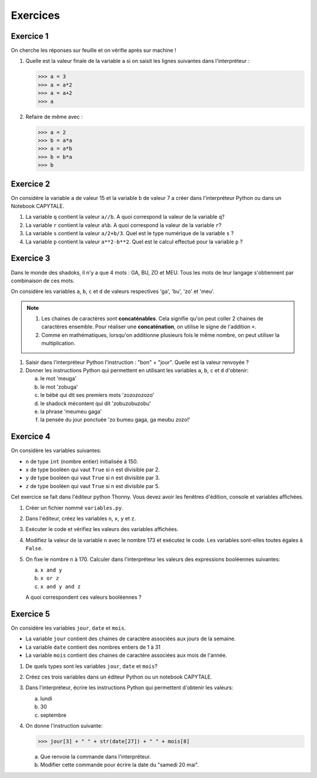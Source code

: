 Exercices
=========

Exercice 1
----------

On cherche les réponses sur feuille et on vérifie après sur machine !

1. Quelle est la valeur finale de la variable ``a`` si on saisit les lignes suivantes dans l'interpréteur :

   >>> a = 3
   >>> a = a*2    
   >>> a = a+2    
   >>> a

2. Refaire de même avec :

   >>> a = 2
   >>> b = a*a
   >>> a = a*b
   >>> b = b*a
   >>> b

Exercice 2
----------

On considère la variable ``a`` de valeur 15 et la variable ``b`` de valeur 7 a créer dans l'interpréteur Python ou dans un Notebook CAPYTALE.

#. La variable ``q`` contient la valeur ``a//b``. A quoi correspond la valeur de la variable ``q``?
#. La variable ``r`` contient la valeur ``a%b``. A quoi correspond la valeur de la variable ``r``?
#. La variable ``s`` contient la valeur ``a/2+b/3``. Quel est le type numérique de la variable ``s`` ?
#. La variable ``p`` contient la valeur ``a**2-b**2``. Quel est le calcul effectué pour la variable ``p`` ?

Exercice 3
----------
Dans le monde des shadoks, il n'y a que 4 mots : GA, BU, ZO et MEU. Tous les mots de leur langage s'obtiennent par combinaison de ces mots.

On considère les variables ``a``, ``b``, ``c`` et ``d`` de valeurs respectives 'ga', 'bu', 'zo' et 'meu'.

.. note::

   #. Les chaines de caractères sont **concaténables**. Cela signifie qu'on peut coller 2 chaines de caractères ensemble. Pour réaliser une **concaténation**, on utilise le signe de l'addition ``+``.
   #. Comme en mathématiques, lorsqu'on additionne plusieurs fois le même nombre, on peut utiliser la multiplication.

#. Saisir dans l'interpréteur Python l'instruction : "bon" + "jour". Quelle est la valeur renvoyée ?
#. Donner les instructions Python qui permettent en utilisant les variables ``a``, ``b``, ``c`` et ``d`` d'obtenir:

   a) le mot 'meuga'
   b) le mot 'zobuga'
   c) le bébé qui dit ses premiers mots 'zozozozozo'
   d) le shadock mécontent qui dit 'zobuzobuzobu'
   e) la phrase 'meumeu gaga'
   f) la pensée du jour ponctuée 'zo bumeu gaga, ga meubu zozo!'

Exercice 4
----------

On considère les variables suivantes:

-  ``n`` de type ``int`` (nombre entier) initialisée à 150.

-  ``x`` de type booléen qui vaut ``True`` si ``n`` est divisible par 2. 
-  ``y`` de type booléen qui vaut ``True`` si ``n`` est divisible par 3. 
-  ``z`` de type booléen qui vaut ``True`` si ``n`` est divisible par 5. 

Cet exercice se fait dans l'éditeur python Thonny. Vous devez avoir les fenêtres d'édition, console et variables affichées.

#. Créer un fichier nommé ``variables.py``.
#. Dans l'éditeur, créez les variables ``n``, ``x``, ``y`` et ``z``.
#. Exécuter le code et vérifiez les valeurs des variables affichées.
#. Modifiez la valeur de la variable ``n`` avec le nombre 173 et exécutez le code. Les variables sont-elles toutes égales à ``False``.
#. On fixe le nombre ``n`` à 170. Calculer dans l'interpréteur les valeurs des expressions booléennes suivantes:

   a) ``x and y``
   b) ``x or z``
   c) ``x and y and z``

   A quoi correspondent ces valeurs booléennes ?

Exercice 5
----------

On considère les variables ``jour``, ``date`` et ``mois``.

-  La variable ``jour`` contient des chaines de caractère associées aux jours de la semaine.
-  La variable ``date`` contient des nombres entiers de 1 à 31
-  La variable ``mois`` contient des chaines de caractère associées aux mois de l'année.

#. De quels types sont les variables ``jour``, ``date`` et ``mois``?
#. Créez ces trois variables dans un éditeur Python ou un notebook CAPYTALE.
#. Dans l'interpréteur, écrire les instructions Python qui permettent d'obtenir les valeurs:

   a) lundi
   b) 30
   c) septembre

#. On donne l'instruction suivante:

   >>> jour[3] + " " + str(date[27]) + " " + mois[8]

   a) Que renvoie la commande dans l'interpréteur.
   b) Modifier cette commande pour écrire la date du "samedi 20 mai".